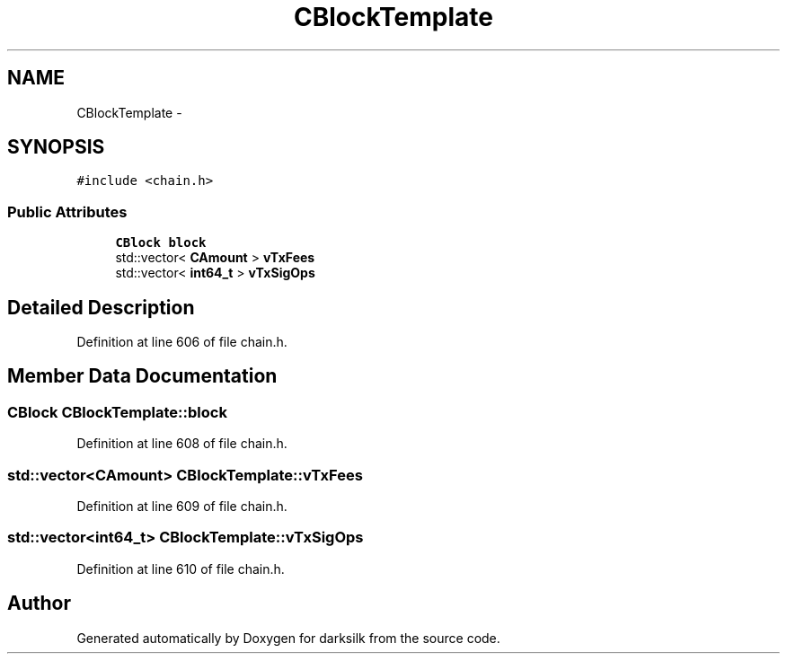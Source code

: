 .TH "CBlockTemplate" 3 "Wed Feb 10 2016" "Version 1.0.0.0" "darksilk" \" -*- nroff -*-
.ad l
.nh
.SH NAME
CBlockTemplate \- 
.SH SYNOPSIS
.br
.PP
.PP
\fC#include <chain\&.h>\fP
.SS "Public Attributes"

.in +1c
.ti -1c
.RI "\fBCBlock\fP \fBblock\fP"
.br
.ti -1c
.RI "std::vector< \fBCAmount\fP > \fBvTxFees\fP"
.br
.ti -1c
.RI "std::vector< \fBint64_t\fP > \fBvTxSigOps\fP"
.br
.in -1c
.SH "Detailed Description"
.PP 
Definition at line 606 of file chain\&.h\&.
.SH "Member Data Documentation"
.PP 
.SS "\fBCBlock\fP CBlockTemplate::block"

.PP
Definition at line 608 of file chain\&.h\&.
.SS "std::vector<\fBCAmount\fP> CBlockTemplate::vTxFees"

.PP
Definition at line 609 of file chain\&.h\&.
.SS "std::vector<\fBint64_t\fP> CBlockTemplate::vTxSigOps"

.PP
Definition at line 610 of file chain\&.h\&.

.SH "Author"
.PP 
Generated automatically by Doxygen for darksilk from the source code\&.
